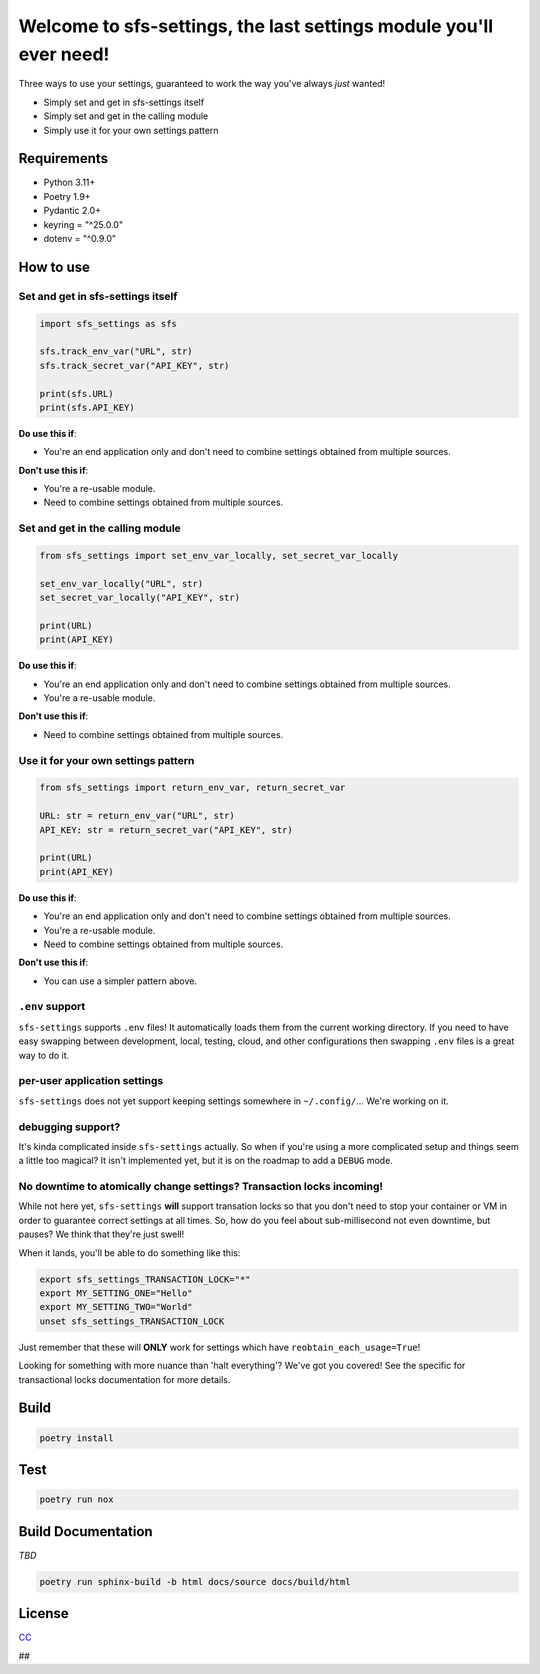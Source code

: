 Welcome to sfs-settings, the last settings module you'll ever need!
======================================================================

.. image:: https://codecov.io/gh/anadon/sfs-settings/graph/badge.svg?token=IV01K5MBAE
   :target: https://codecov.io/gh/anadon/sfs-settings
   :alt: Codecov

.. image:: https://www.bestpractices.dev/projects/10423/badge
   :target: https://www.bestpractices.dev/projects/10423


Three ways to use your settings, guaranteed to work the way you've always *just* wanted!

* Simply set and get in sfs-settings itself
* Simply set and get in the calling module
* Simply use it for your own settings pattern

Requirements
------------

* Python 3.11+
* Poetry 1.9+
* Pydantic 2.0+
* keyring = "^25.0.0"
* dotenv = "^0.9.0"

How to use
----------

Set and get in sfs-settings itself
~~~~~~~~~~~~~~~~~~~~~~~~~~~~~~~~~~~~~

.. code-block:: python

    import sfs_settings as sfs

    sfs.track_env_var("URL", str)
    sfs.track_secret_var("API_KEY", str)

    print(sfs.URL)
    print(sfs.API_KEY)

**Do use this if**:

* You're an end application only and don't need to combine settings obtained from multiple sources.

**Don't use this if**:

* You're a re-usable module.
* Need to combine settings obtained from multiple sources.

Set and get in the calling module
~~~~~~~~~~~~~~~~~~~~~~~~~~~~~~~~~

.. code-block:: python

    from sfs_settings import set_env_var_locally, set_secret_var_locally

    set_env_var_locally("URL", str)
    set_secret_var_locally("API_KEY", str)

    print(URL)
    print(API_KEY)

**Do use this if**:

* You're an end application only and don't need to combine settings obtained from multiple sources.
* You're a re-usable module.

**Don't use this if**:

* Need to combine settings obtained from multiple sources.

Use it for your own settings pattern
~~~~~~~~~~~~~~~~~~~~~~~~~~~~~~~~~~~~

.. code-block:: python

    from sfs_settings import return_env_var, return_secret_var

    URL: str = return_env_var("URL", str)
    API_KEY: str = return_secret_var("API_KEY", str)

    print(URL)
    print(API_KEY)

**Do use this if**:

* You're an end application only and don't need to combine settings obtained from multiple sources.
* You're a re-usable module.
* Need to combine settings obtained from multiple sources.

**Don't use this if**:

* You can use a simpler pattern above.

``.env`` support
~~~~~~~~~~~~~~~~

``sfs-settings`` supports ``.env`` files!  It automatically loads them from the current working directory.  If you need to have easy swapping between development, local, testing, cloud, and other configurations then swapping ``.env`` files is a great way to do it.

per-user application settings
~~~~~~~~~~~~~~~~~~~~~~~~~~~~~

``sfs-settings`` does not yet support keeping settings somewhere in ``~/.config/``...  We're working on it.

debugging support?
~~~~~~~~~~~~~~~~~~

It's kinda complicated inside ``sfs-settings`` actually.  So when if you're using a more complicated setup and things seem a little too magical?  It isn't implemented yet, but it is on the roadmap to add a ``DEBUG`` mode.

No downtime to atomically change settings?  Transaction locks incoming!
~~~~~~~~~~~~~~~~~~~~~~~~~~~~~~~~~~~~~~~~~~~~~~~~~~~~~~~~~~~~~~~~~~~~~~~

While not here yet, ``sfs-settings`` **will** support transation locks so that you don't need to stop your container or VM in order to guarantee correct settings at all times.  So, how do you feel about sub-millisecond not even downtime, but pauses?  We think that they're just swell!

When it lands, you'll be able to do something like this:

.. code-block:: bash

    export sfs_settings_TRANSACTION_LOCK="*"
    export MY_SETTING_ONE="Hello"
    export MY_SETTING_TWO="World"
    unset sfs_settings_TRANSACTION_LOCK

Just remember that these will **ONLY** work for settings which have ``reobtain_each_usage=True``!

Looking for something with more nuance than 'halt everything'?  We've got you covered!  See the specific for transactional locks documentation for more details.

Build
-----

.. code-block:: bash

    poetry install

Test
----

.. code-block:: bash

    poetry run nox

Build Documentation
-------------------

*TBD*

.. code-block:: bash

    poetry run sphinx-build -b html docs/source docs/build/html

License
-------

`CC <LICENSE>`_


##

